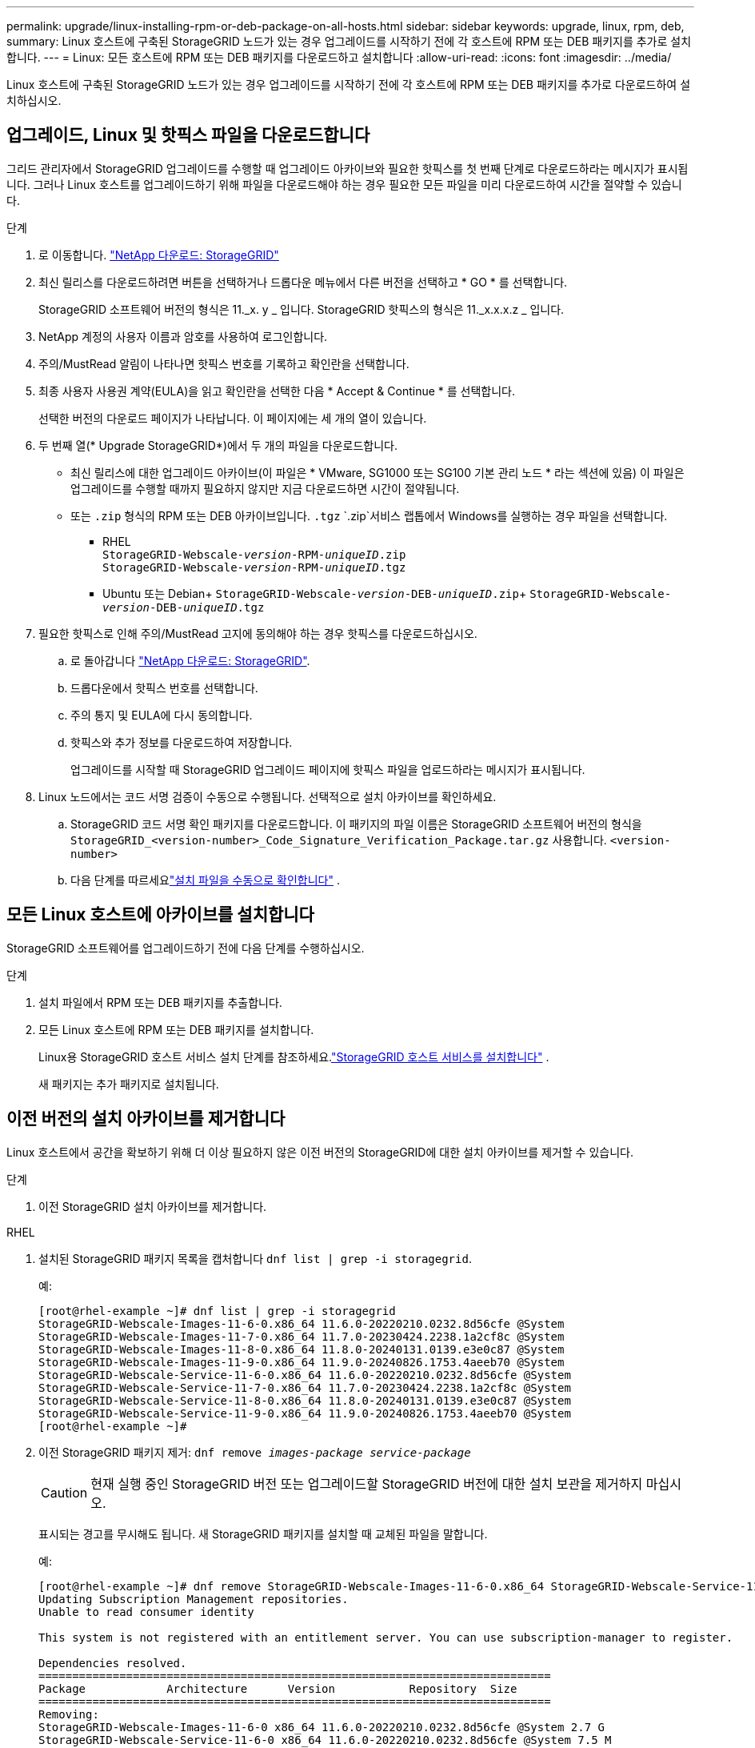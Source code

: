---
permalink: upgrade/linux-installing-rpm-or-deb-package-on-all-hosts.html 
sidebar: sidebar 
keywords: upgrade, linux, rpm, deb, 
summary: Linux 호스트에 구축된 StorageGRID 노드가 있는 경우 업그레이드를 시작하기 전에 각 호스트에 RPM 또는 DEB 패키지를 추가로 설치합니다. 
---
= Linux: 모든 호스트에 RPM 또는 DEB 패키지를 다운로드하고 설치합니다
:allow-uri-read: 
:icons: font
:imagesdir: ../media/


[role="lead"]
Linux 호스트에 구축된 StorageGRID 노드가 있는 경우 업그레이드를 시작하기 전에 각 호스트에 RPM 또는 DEB 패키지를 추가로 다운로드하여 설치하십시오.



== 업그레이드, Linux 및 핫픽스 파일을 다운로드합니다

그리드 관리자에서 StorageGRID 업그레이드를 수행할 때 업그레이드 아카이브와 필요한 핫픽스를 첫 번째 단계로 다운로드하라는 메시지가 표시됩니다. 그러나 Linux 호스트를 업그레이드하기 위해 파일을 다운로드해야 하는 경우 필요한 모든 파일을 미리 다운로드하여 시간을 절약할 수 있습니다.

.단계
. 로 이동합니다. https://mysupport.netapp.com/site/products/all/details/storagegrid/downloads-tab["NetApp 다운로드: StorageGRID"^]
. 최신 릴리스를 다운로드하려면 버튼을 선택하거나 드롭다운 메뉴에서 다른 버전을 선택하고 * GO * 를 선택합니다.
+
StorageGRID 소프트웨어 버전의 형식은 11._x. y _ 입니다. StorageGRID 핫픽스의 형식은 11._x.x.x.z _ 입니다.

. NetApp 계정의 사용자 이름과 암호를 사용하여 로그인합니다.
. 주의/MustRead 알림이 나타나면 핫픽스 번호를 기록하고 확인란을 선택합니다.
. 최종 사용자 사용권 계약(EULA)을 읽고 확인란을 선택한 다음 * Accept & Continue * 를 선택합니다.
+
선택한 버전의 다운로드 페이지가 나타납니다. 이 페이지에는 세 개의 열이 있습니다.

. 두 번째 열(* Upgrade StorageGRID*)에서 두 개의 파일을 다운로드합니다.
+
** 최신 릴리스에 대한 업그레이드 아카이브(이 파일은 * VMware, SG1000 또는 SG100 기본 관리 노드 * 라는 섹션에 있음) 이 파일은 업그레이드를 수행할 때까지 필요하지 않지만 지금 다운로드하면 시간이 절약됩니다.
** 또는 `.zip` 형식의 RPM 또는 DEB 아카이브입니다. `.tgz`  `.zip`서비스 랩톱에서 Windows를 실행하는 경우 파일을 선택합니다.
+
*** RHEL +
`StorageGRID-Webscale-_version_-RPM-_uniqueID_.zip` +
`StorageGRID-Webscale-_version_-RPM-_uniqueID_.tgz`
*** Ubuntu 또는 Debian+
`StorageGRID-Webscale-_version_-DEB-_uniqueID_.zip`+
`StorageGRID-Webscale-_version_-DEB-_uniqueID_.tgz`




. 필요한 핫픽스로 인해 주의/MustRead 고지에 동의해야 하는 경우 핫픽스를 다운로드하십시오.
+
.. 로 돌아갑니다 https://mysupport.netapp.com/site/products/all/details/storagegrid/downloads-tab["NetApp 다운로드: StorageGRID"^].
.. 드롭다운에서 핫픽스 번호를 선택합니다.
.. 주의 통지 및 EULA에 다시 동의합니다.
.. 핫픽스와 추가 정보를 다운로드하여 저장합니다.
+
업그레이드를 시작할 때 StorageGRID 업그레이드 페이지에 핫픽스 파일을 업로드하라는 메시지가 표시됩니다.



. Linux 노드에서는 코드 서명 검증이 수동으로 수행됩니다.  선택적으로 설치 아카이브를 확인하세요.
+
.. StorageGRID 코드 서명 확인 패키지를 다운로드합니다. 이 패키지의 파일 이름은 StorageGRID 소프트웨어 버전의 형식을 `StorageGRID_<version-number>_Code_Signature_Verification_Package.tar.gz` 사용합니다. `<version-number>`
.. 다음 단계를 따르세요link:../swnodes/download-files-verify.html["설치 파일을 수동으로 확인합니다"] .






== 모든 Linux 호스트에 아카이브를 설치합니다

StorageGRID 소프트웨어를 업그레이드하기 전에 다음 단계를 수행하십시오.

.단계
. 설치 파일에서 RPM 또는 DEB 패키지를 추출합니다.
. 모든 Linux 호스트에 RPM 또는 DEB 패키지를 설치합니다.
+
Linux용 StorageGRID 호스트 서비스 설치 단계를 참조하세요.link:../swnodes/installing-storagegrid-webscale-host-services.html["StorageGRID 호스트 서비스를 설치합니다"] .

+
새 패키지는 추가 패키지로 설치됩니다.





== 이전 버전의 설치 아카이브를 제거합니다

Linux 호스트에서 공간을 확보하기 위해 더 이상 필요하지 않은 이전 버전의 StorageGRID에 대한 설치 아카이브를 제거할 수 있습니다.

.단계
. 이전 StorageGRID 설치 아카이브를 제거합니다.


[role="tabbed-block"]
====
.RHEL
--
. 설치된 StorageGRID 패키지 목록을 캡처합니다 `dnf list | grep -i storagegrid`.
+
예:

+
[listing]
----
[root@rhel-example ~]# dnf list | grep -i storagegrid
StorageGRID-Webscale-Images-11-6-0.x86_64 11.6.0-20220210.0232.8d56cfe @System
StorageGRID-Webscale-Images-11-7-0.x86_64 11.7.0-20230424.2238.1a2cf8c @System
StorageGRID-Webscale-Images-11-8-0.x86_64 11.8.0-20240131.0139.e3e0c87 @System
StorageGRID-Webscale-Images-11-9-0.x86_64 11.9.0-20240826.1753.4aeeb70 @System
StorageGRID-Webscale-Service-11-6-0.x86_64 11.6.0-20220210.0232.8d56cfe @System
StorageGRID-Webscale-Service-11-7-0.x86_64 11.7.0-20230424.2238.1a2cf8c @System
StorageGRID-Webscale-Service-11-8-0.x86_64 11.8.0-20240131.0139.e3e0c87 @System
StorageGRID-Webscale-Service-11-9-0.x86_64 11.9.0-20240826.1753.4aeeb70 @System
[root@rhel-example ~]#
----
. 이전 StorageGRID 패키지 제거: `dnf remove _images-package_ _service-package_`
+

CAUTION: 현재 실행 중인 StorageGRID 버전 또는 업그레이드할 StorageGRID 버전에 대한 설치 보관을 제거하지 마십시오.

+
표시되는 경고를 무시해도 됩니다. 새 StorageGRID 패키지를 설치할 때 교체된 파일을 말합니다.

+
예:

+
[listing]
----
[root@rhel-example ~]# dnf remove StorageGRID-Webscale-Images-11-6-0.x86_64 StorageGRID-Webscale-Service-11-6-0.x86_64
Updating Subscription Management repositories.
Unable to read consumer identity

This system is not registered with an entitlement server. You can use subscription-manager to register.

Dependencies resolved.
============================================================================
Package            Architecture      Version           Repository  Size
============================================================================
Removing:
StorageGRID-Webscale-Images-11-6-0 x86_64 11.6.0-20220210.0232.8d56cfe @System 2.7 G
StorageGRID-Webscale-Service-11-6-0 x86_64 11.6.0-20220210.0232.8d56cfe @System 7.5 M

Transaction Summary
============================================================================
Remove 2 Packages

Freed space: 2.8 G
Is this ok [y/N]: y
Running transaction check
Transaction check succeeded.
Running transaction test
Transaction test succeeded.
Running transaction
  Preparing: 1/1
  Running scriptlet: StorageGRID-Webscale-Service-11-6-0-11.6.0-20220210.0232.8d56cfe.x86_64  1/2
  Erasing: StorageGRID-Webscale-Service-11-6-0-11.6.0-20220210.0232.8d56cfe.x86_64  1/2
warning: file /usr/lib64/python2.7/site-packages/netapp/storagegrid/vendor/latest/netaddr/strategy/ipv6.pyc: remove failed: No such file or directory
warning: file /usr/lib64/python2.7/site-packages/netapp/storagegrid/vendor/latest/netaddr/strategy/ipv4.pyc: remove failed: No such file or directory
warning: file /usr/lib64/python2.7/site-packages/netapp/storagegrid/vendor/latest/netaddr/strategy/eui64.pyc: remove failed: No such file or directory
warning: file /usr/lib64/python2.7/site-packages/netapp/storagegrid/vendor/latest/netaddr/strategy/eui48.pyc: remove failed: No such file or directory
warning: file /usr/lib64/python2.7/site-packages/netapp/storagegrid/vendor/latest/netaddr/strategy/__init__.pyc: remove failed: No such file or directory
warning: file /usr/lib64/python2.7/site-packages/netapp/storagegrid/vendor/latest/netaddr/ip/sets.pyc: remove failed: No such file or directory
warning: file /usr/lib64/python2.7/site-packages/netapp/storagegrid/vendor/latest/netaddr/ip/rfc1924.pyc: remove failed: No such file or directory
warning: file /usr/lib64/python2.7/site-packages/netapp/storagegrid/vendor/latest/netaddr/ip/nmap.pyc: remove failed: No such file or directory
warning: file /usr/lib64/python2.7/site-packages/netapp/storagegrid/vendor/latest/netaddr/ip/iana.pyc: remove failed: No such file or directory
warning: file /usr/lib64/python2.7/site-packages/netapp/storagegrid/vendor/latest/netaddr/ip/glob.pyc: remove failed: No such file or directory
warning: file /usr/lib64/python2.7/site-packages/netapp/storagegrid/vendor/latest/netaddr/ip/__init__.pyc: remove failed: No such file or directory
warning: file /usr/lib64/python2.7/site-packages/netapp/storagegrid/vendor/latest/netaddr/fbsocket.pyc: remove failed: No such file or directory
warning: file /usr/lib64/python2.7/site-packages/netapp/storagegrid/vendor/latest/netaddr/eui/ieee.pyc: remove failed: No such file or directory
warning: file /usr/lib64/python2.7/site-packages/netapp/storagegrid/vendor/latest/netaddr/eui/__init__.pyc: remove failed: No such file or directory
warning: file /usr/lib64/python2.7/site-packages/netapp/storagegrid/vendor/latest/netaddr/core.pyc: remove failed: No such file or directory
warning: file /usr/lib64/python2.7/site-packages/netapp/storagegrid/vendor/latest/netaddr/contrib/subnet_splitter.pyc: remove failed: No such file or directory
warning: file /usr/lib64/python2.7/site-packages/netapp/storagegrid/vendor/latest/netaddr/contrib/__init__.pyc: remove failed: No such file or directory
warning: file /usr/lib64/python2.7/site-packages/netapp/storagegrid/vendor/latest/netaddr/compat.pyc: remove failed: No such file or directory
warning: file /usr/lib64/python2.7/site-packages/netapp/storagegrid/vendor/latest/netaddr/__init__.pyc: remove failed: No such file or directory

  Erasing: StorageGRID-Webscale-Images-11-6-0-11.6.0-20220210.0232.8d56cfe.x86_64   2/2
  Verifying: StorageGRID-Webscale-Images-11-6-0-11.6.0-20220210.0232.8d56cfe.x86_64  1/2
  Verifying: StorageGRID-Webscale-Service-11-6-0-11.6.0-20220210.0232.8d56cfe.x86_64  2/2
Installed products updated.

Removed:
  StorageGRID-Webscale-Images-11-6-0-11.6.0-20220210.0232.8d56cfe.x86_64
  StorageGRID-Webscale-Service-11-6-0-11.6.0-20220210.0232.8d56cfe.x86_64

Complete!
[root@rhel-example ~]#
----


--
.Ubuntu 및 Debian
--
. 설치된 StorageGRID 패키지 목록을 캡처합니다. `dpkg -l | grep storagegrid`
+
예:

+
[listing]
----
root@debian-example:~# dpkg -l | grep storagegrid
ii  storagegrid-webscale-images-11-6-0  11.6.0-20220210.0232.8d56cfe amd64 StorageGRID Webscale docker images for 11.6.0
ii  storagegrid-webscale-images-11-7-0  11.7.0-20230424.2238.1a2cf8c.dev-signed amd64 StorageGRID Webscale docker images for 11.7.0
ii  storagegrid-webscale-images-11-8-0  11.8.0-20240131.0139.e3e0c87 amd64 StorageGRID Webscale docker images for 11.8.0
ii  storagegrid-webscale-images-11-9-0  11.9.0-20240826.1753.4aeeb70 amd64 StorageGRID Webscale docker images for 11.9.0
ii  storagegrid-webscale-service-11-6-0 11.6.0-20220210.0232.8d56cfe amd64 StorageGRID Webscale host services for 11.6.0
ii  storagegrid-webscale-service-11-7-0 11.7.0-20230424.2238.1a2cf8c amd64 StorageGRID Webscale host services for 11.7.0
ii  storagegrid-webscale-service-11-8-0 11.8.0-20240131.0139.e3e0c87 amd64 StorageGRID Webscale host services for 11.8.0
ii  storagegrid-webscale-service-11-9-0 11.9.0-20240826.1753.4aeeb70 amd64 StorageGRID Webscale host services for 11.9.0
root@debian-example:~#
----
. 이전 StorageGRID 패키지 제거: `dpkg -r _images-package_ _service-package_`
+

CAUTION: 현재 실행 중인 StorageGRID 버전 또는 업그레이드할 StorageGRID 버전에 대한 설치 보관을 제거하지 마십시오.

+
예:

+
[listing]
----
root@debian-example:~# dpkg -r storagegrid-webscale-service-11-6-0 storagegrid-webscale-images-11-6-0
(Reading database ... 38190 files and directories currently installed.)
Removing storagegrid-webscale-service-11-6-0 (11.6.0-20220210.0232.8d56cfe) ...
locale: Cannot set LC_CTYPE to default locale: No such file or directory
locale: Cannot set LC_MESSAGES to default locale: No such file or directory
locale: Cannot set LC_ALL to default locale: No such file or directory
dpkg: warning: while removing storagegrid-webscale-service-11-6-0, directory '/usr/lib/python2.7/dist-packages/netapp/storagegrid/vendor/latest' not empty so not removed
Removing storagegrid-webscale-images-11-6-0 (11.6.0-20220210.0232.8d56cfe) ...
root@debian-example:~#
----


--
====
. StorageGRID 컨테이너 이미지를 제거합니다.


[role="tabbed-block"]
====
.Docker 를 참조하십시오
--
. 설치된 컨테이너 이미지 목록을 캡처합니다. `docker images`
+
예:

+
[listing]
----
[root@docker-example ~]# docker images
REPOSITORY           TAG            IMAGE ID       CREATED         SIZE
storagegrid-11.9.0   Admin_Node     610f2595bcb4   2 days ago      2.77GB
storagegrid-11.9.0   Storage_Node   7f73d33eb880   2 days ago      2.65GB
storagegrid-11.9.0   API_Gateway    2f0bb79526e9   2 days ago      1.82GB
storagegrid-11.8.0   Storage_Node   7125480de71b   7 months ago    2.54GB
storagegrid-11.8.0   Admin_Node     404e9f1bd173   7 months ago    2.63GB
storagegrid-11.8.0   Archive_Node   c3294a29697c   7 months ago    2.39GB
storagegrid-11.8.0   API_Gateway    1f88f24b9098   7 months ago    1.74GB
storagegrid-11.7.0   Storage_Node   1655350eff6f   16 months ago   2.51GB
storagegrid-11.7.0   Admin_Node     872258dd0dc8   16 months ago   2.48GB
storagegrid-11.7.0   Archive_Node   121e7c8b6d3b   16 months ago   2.41GB
storagegrid-11.7.0   API_Gateway    5b7a26e382de   16 months ago   1.77GB
storagegrid-11.6.0   Admin_Node     ee39f71a73e1   2 years ago     2.38GB
storagegrid-11.6.0   Storage_Node   f5ef895dcad0   2 years ago     2.08GB
storagegrid-11.6.0   Archive_Node   5782de552db0   2 years ago     1.95GB
storagegrid-11.6.0   API_Gateway    cb480ed37eea   2 years ago     1.35GB
[root@docker-example ~]#
----
. 이전 StorageGRID 버전의 컨테이너 이미지를 제거합니다. `docker rmi _image id_`
+

CAUTION: 현재 실행 중인 StorageGRID 버전 또는 업그레이드할 StorageGRID 버전에 대한 컨테이너 이미지를 제거하지 마십시오.

+
예:

+
[listing]
----
[root@docker-example ~]# docker rmi cb480ed37eea
Untagged: storagegrid-11.6.0:API_Gateway
Deleted: sha256:cb480ed37eea0ae9cf3522de1dadfbff0075010d89c1c0a2337a3178051ddf02
Deleted: sha256:5f269aabf15c32c1fe6f36329c304b6c6ecb563d973794b9b59e8e5ab8cccafa
Deleted: sha256:47c2b2c295a77b312b8db69db58a02d8e09e929e121352bec713fa12dae66bde
[root@docker-example ~]#
----


--
.팟맨
--
. 설치된 컨테이너 이미지 목록을 캡처합니다. `podman images`
+
예:

+
[listing]
----
[root@podman-example ~]# podman images
REPOSITORY                    TAG           IMAGE ID      CREATED        SIZE
localhost/storagegrid-11.8.0  Storage_Node  7125480de71b  7 months ago   2.57 GB
localhost/storagegrid-11.8.0  Admin_Node    404e9f1bd173  7 months ago   2.67 GB
localhost/storagegrid-11.8.0  Archive_Node  c3294a29697c  7 months ago   2.42 GB
localhost/storagegrid-11.8.0  API_Gateway   1f88f24b9098  7 months ago   1.77 GB
localhost/storagegrid-11.7.0  Storage_Node  1655350eff6f  16 months ago  2.54 GB
localhost/storagegrid-11.7.0  Admin_Node    872258dd0dc8  16 months ago  2.51 GB
localhost/storagegrid-11.7.0  Archive_Node  121e7c8b6d3b  16 months ago  2.44 GB
localhost/storagegrid-11.7.0  API_Gateway   5b7a26e382de  16 months ago  1.8 GB
localhost/storagegrid-11.6.0  Admin_Node    ee39f71a73e1  2 years ago    2.42 GB
localhost/storagegrid-11.6.0  Storage_Node  f5ef895dcad0  2 years ago    2.11 GB
localhost/storagegrid-11.6.0  Archive_Node  5782de552db0  2 years ago    1.98 GB
localhost/storagegrid-11.6.0  API_Gateway   cb480ed37eea  2 years ago    1.38 GB
[root@podman-example ~]#
----
. 이전 StorageGRID 버전의 컨테이너 이미지를 제거합니다. `podman rmi _image id_`
+

CAUTION: 현재 실행 중인 StorageGRID 버전 또는 업그레이드할 StorageGRID 버전에 대한 컨테이너 이미지를 제거하지 마십시오.

+
예:

+
[listing]
----
[root@podman-example ~]# podman rmi f5ef895dcad0
Untagged: localhost/storagegrid-11.6.0:Storage_Node
Deleted: f5ef895dcad0d78d0fd21a07dd132d7c7f65f45d80ee7205a4d615494e44cbb7
[root@podman-example ~]#
----


--
====